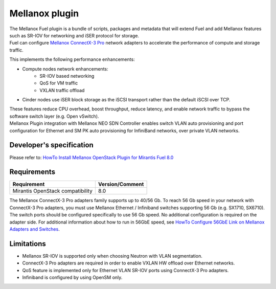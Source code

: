 .. raw:: pdf

    PageBreak

Mellanox plugin
===============

| The Mellanox Fuel plugin is a bundle of scripts, packages and metadata that will extend Fuel
 and add Mellanox features such as SR-IOV for networking and iSER protocol for storage.

| Fuel can configure `Mellanox ConnectX-3 Pro
 <http://www.mellanox.com/page/products_dyn?product_family=161&mtag=connectx_3_pro_vpi_card>`_
 network adapters to accelerate the performance of compute and storage traffic.

This implements the following performance enhancements:

-  Compute nodes network enhancements:
    -    SR-IOV based networking
    -    QoS for VM traffic
    -    VXLAN traffic offload
-  Cinder nodes use iSER block storage as the iSCSI transport rather than the default iSCSI over TCP.

| These features reduce CPU overhead, boost throughput, reduce latency, and enable network
 traffic to bypass the software switch layer (e.g. Open vSwitch).

| Mellanox Plugin integration with Mellanox NEO SDN Controller enables switch VLAN auto
 provisioning and port configuration for Ethernet and SM PK auto provisioning for InfiniBand
 networks, over private VLAN networks.

Developer's specification
-------------------------

| Please refer to: `HowTo Install Mellanox OpenStack Plugin for Mirantis Fuel 8.0
 <https://community.mellanox.com/docs/DOC-2435>`_

Requirements
------------

+-----------------------------------+-----------------+
| Requirement                       | Version/Comment |
+===================================+=================+
| Mirantis OpenStack compatibility  |   8.0           |
+-----------------------------------+-----------------+

| The Mellanox ConnectX-3 Pro adapters family supports up to 40/56 Gb. To reach 56 Gb speed in
 your network with ConnectX-3 Pro adapters, you must use Mellanox Ethernet / Infiniband switches
 supporting 56 Gb (e.g. SX1710, SX6710). The switch ports should be configured specifically to use
 56 Gb speed. No additional configuration is required on the adapter side. For additional
 information about how to run in 56GbE speed, see `HowTo Configure 56GbE Link on Mellanox Adapters
 and Switches <http://community.mellanox.com/docs/DOC-1460>`_.

Limitations
-----------

- Mellanox SR-IOV is supported only when choosing Neutron with VLAN segmentation.
- ConnectX-3 Pro adapters are required in order to enable VXLAN HW offload over Ethernet networks.
- QoS feature is implemented only for Ethernet VLAN SR-IOV ports using ConnectX-3 Pro adapters.
- Infiniband is configured by using OpenSM only.

